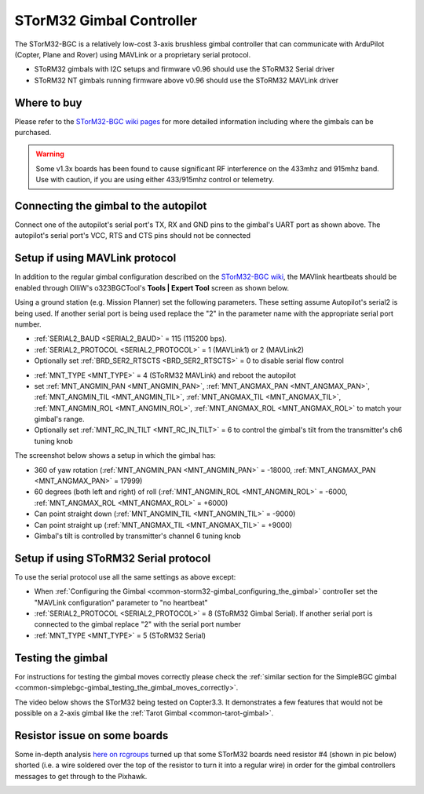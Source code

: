 .. _common-storm32-gimbal:

=========================
STorM32 Gimbal Controller
=========================

The STorM32-BGC is a relatively low-cost 3-axis brushless gimbal
controller that can communicate with ArduPilot (Copter, Plane and Rover)
using MAVLink or a proprietary serial protocol.

- SToRM32 gimbals with I2C setups and firmware v0.96 should use the SToRM32 Serial driver
- SToRM32 NT gimbals running firmware above v0.96 should use the SToRM32 MAVLink driver

Where to buy
============

Please refer to the `STorM32-BGC wiki pages <http://www.olliw.eu/storm32bgc-wiki/Main_Page>`__ for more detailed information including where the gimbals can be purchased.

.. warning::

    Some v1.3x boards has been found to cause significant RF interference on the 433mhz and 915mhz band.
    Use with caution, if you are using either 433/915mhz control or telemetry.

Connecting the gimbal to the autopilot
======================================

.. image:: ../../../images/pixhawk_SToRM32_connections.jpg
    :target: ../_images/pixhawk_SToRM32_connections.jpg

Connect one of the  autopilot's serial port's TX, RX and GND pins to the gimbal's UART port as shown above.  The autopilot's serial port's VCC, RTS and CTS pins should not be connected

.. _common-storm32-gimbal_configuring_the_gimbal:

Setup if using MAVLink protocol
===============================

In addition to the regular gimbal configuration described on the
`STorM32-BGC wiki <http://www.olliw.eu/storm32bgc-wiki/Getting_Started>`__, the
MAVlink heartbeats should be enabled through OlliW's o323BGCTool's
**Tools \| Expert Tool** screen as shown below.

.. image:: ../../../images/SToRM32_enableMavlink.png
    :target: ../_images/SToRM32_enableMavlink.png

Using a ground station (e.g. Mission Planner) set the following parameters.  These setting assume Autopilot's serial2 is being used.  If another serial port is being used replace the "2" in the parameter name with the appropriate serial port number.

-  :ref:`SERIAL2_BAUD <SERIAL2_BAUD>` = 115 (115200 bps).
-  :ref:`SERIAL2_PROTOCOL <SERIAL2_PROTOCOL>` = 1 (MAVLink1) or 2 (MAVLink2)
-  Optionally set :ref:`BRD_SER2_RTSCTS <BRD_SER2_RTSCTS>` = 0 to disable serial flow control

.. image:: ../../../images/SToRM32_MP_Serial2Baud_new.png
    :target: ../_images/SToRM32_MP_Serial2Baud_new.png

- :ref:`MNT_TYPE <MNT_TYPE>` = 4 (SToRM32 MAVLink) and reboot the autopilot
- set :ref:`MNT_ANGMIN_PAN <MNT_ANGMIN_PAN>`, :ref:`MNT_ANGMAX_PAN <MNT_ANGMAX_PAN>`, :ref:`MNT_ANGMIN_TIL <MNT_ANGMIN_TIL>`, :ref:`MNT_ANGMAX_TIL <MNT_ANGMAX_TIL>`, :ref:`MNT_ANGMIN_ROL <MNT_ANGMIN_ROL>`, :ref:`MNT_ANGMAX_ROL <MNT_ANGMAX_ROL>` to match your gimbal's range.
- Optionally set :ref:`MNT_RC_IN_TILT <MNT_RC_IN_TILT>` = 6 to control the gimbal's tilt from the transmitter's ch6 tuning knob

The screenshot below shows a setup in which the gimbal has:

- 360 of yaw rotation (:ref:`MNT_ANGMIN_PAN <MNT_ANGMIN_PAN>` = -18000, :ref:`MNT_ANGMAX_PAN <MNT_ANGMAX_PAN>`  = 17999)
- 60 degrees (both left and right) of roll (:ref:`MNT_ANGMIN_ROL <MNT_ANGMIN_ROL>` = -6000, :ref:`MNT_ANGMAX_ROL <MNT_ANGMAX_ROL>`  = +6000)
- Can point straight down (:ref:`MNT_ANGMIN_TIL <MNT_ANGMIN_TIL>` = -9000)
- Can point straight up (:ref:`MNT_ANGMAX_TIL <MNT_ANGMAX_TIL>` = +9000)
- Gimbal's tilt is controlled by transmitter's channel 6 tuning knob

.. image:: ../../../images/SToRM32_MP_MountParams.png
    :target: ../_images/SToRM32_MP_MountParams.png

Setup if using SToRM32 Serial protocol
======================================

To use the serial protocol use all the same settings as above except:

-  When :ref:`Configuring the Gimbal <common-storm32-gimbal_configuring_the_gimbal>` controller set the "MAVLink configuration" parameter to "no heartbeat"
-  :ref:`SERIAL2_PROTOCOL <SERIAL2_PROTOCOL>` = 8 (SToRM32 Gimbal Serial).  If another serial port is connected to the gimbal replace "2" with the serial port number
-  :ref:`MNT_TYPE <MNT_TYPE>` = 5 (SToRM32 Serial)

Testing the gimbal
==================

For instructions for testing the gimbal moves correctly please check the
:ref:`similar section for the SimpleBGC gimbal <common-simplebgc-gimbal_testing_the_gimbal_moves_correctly>`.

The video below shows the STorM32 being tested on Copter3.3. 
It demonstrates a few features that would not be possible on a 2-axis gimbal like the :ref:`Tarot Gimbal <common-tarot-gimbal>`.

..  youtube:: LAKrGXSFWpM
    :width: 100%

Resistor issue on some boards
=============================

Some in-depth analysis `here on rcgroups <https://www.rcgroups.com/forums/showthread.php?2494532-Storm32-with-Pixhawk-over-serial-connection/page5>`__
turned up that some STorM32 boards need resistor #4 (shown in pic below)
shorted (i.e. a wire soldered over the top of the resistor to turn it
into a regular wire) in order for the gimbal controllers messages to get
through to the Pixhawk.

.. image:: ../../../images/Gimbal_SToRM32_resistorFix.jpg
    :target: ../_images/Gimbal_SToRM32_resistorFix.jpg
